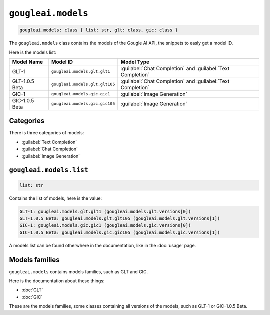 ``gougleai.models``
===================

.. code-block::

	gougleai.models: class { list: str, glt: class, gic: class }

The ``gougleai.models`` class contains the models of the Gougle AI API, the snippets to easly get a model ID.

Here is the models list:

+------------------+--------------------------------+-------------------------------------------------------------+
| Model Name       | Model ID                       | Model Type                                                  |
+==================+================================+=============================================================+
| GLT-1            | ``gougleai.models.glt.glt1``   | :guilabel:`Chat Completion` and :guilabel:`Text Completion` |
+------------------+--------------------------------+-------------------------------------------------------------+
| GLT-1.0.5 Beta   | ``gougleai.models.glt.glt105`` | :guilabel:`Chat Completion` and :guilabel:`Text Completion` |
+------------------+--------------------------------+-------------------------------------------------------------+
| GIC-1            | ``gougleai.models.gic.gic1``   | :guilabel:`Image Generation`                                |
+------------------+--------------------------------+-------------------------------------------------------------+
| GIC-1.0.5 Beta   | ``gougleai.models.gic.gic105`` | :guilabel:`Image Generation`                                |
+------------------+--------------------------------+-------------------------------------------------------------+

Categories
----------

There is three categories of models:

* :guilabel:`Text Completion`
* :guilabel:`Chat Completion`
* :guilabel:`Image Generation`

``gougleai.models.list``
------------------------

.. code-block::

	list: str

Contains the list of models, here is the value:

.. code-block::

	GLT-1: gougleai.models.glt.glt1 (gougleai.models.glt.versions[0])
	GLT-1.0.5 Beta: gougleai.models.glt.glt105 (gougleai.models.glt.versions[1])
	GIC-1: gougleai.models.gic.gic1 (gougleai.models.gic.versions[0])
	GIC-1.0.5 Beta: gougleai.models.gic.gic105 (gougleai.models.gic.versions[1])

A models list can be found otherwhere in the documentation, like in the :doc:`usage` page.

Models families
---------------

``gougleai.models`` contains models families, such as GLT and GIC.

Here is the documentation about these things:

* :doc:`GLT`
* :doc:`GIC`

These are the models families, some classes containing all versions of the models, such as GLT-1 or GIC-1.0.5 Beta.